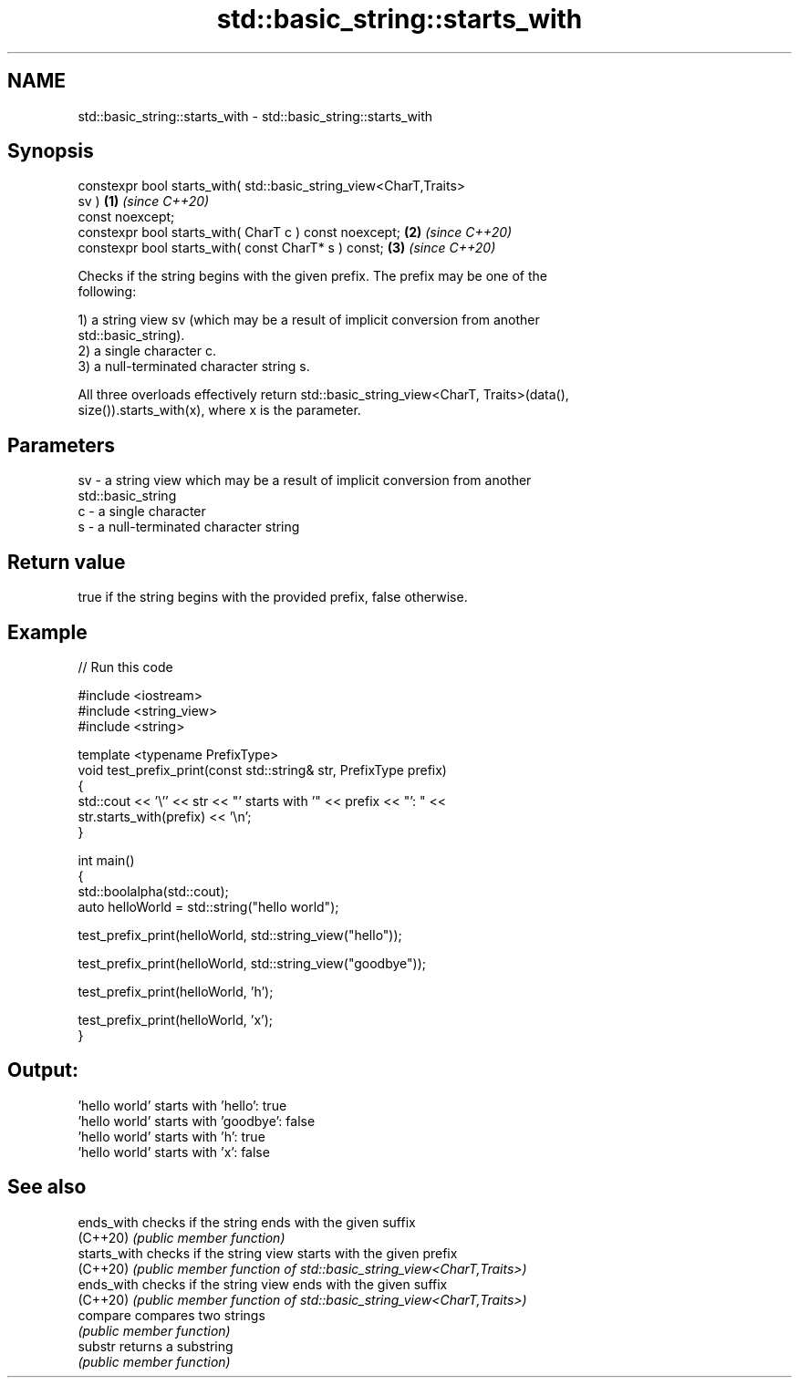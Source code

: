.TH std::basic_string::starts_with 3 "2021.11.17" "http://cppreference.com" "C++ Standard Libary"
.SH NAME
std::basic_string::starts_with \- std::basic_string::starts_with

.SH Synopsis
   constexpr bool starts_with( std::basic_string_view<CharT,Traits>
   sv )                                                               \fB(1)\fP \fI(since C++20)\fP
       const noexcept;
   constexpr bool starts_with( CharT c ) const noexcept;              \fB(2)\fP \fI(since C++20)\fP
   constexpr bool starts_with( const CharT* s ) const;                \fB(3)\fP \fI(since C++20)\fP

   Checks if the string begins with the given prefix. The prefix may be one of the
   following:

   1) a string view sv (which may be a result of implicit conversion from another
   std::basic_string).
   2) a single character c.
   3) a null-terminated character string s.

   All three overloads effectively return std::basic_string_view<CharT, Traits>(data(),
   size()).starts_with(x), where x is the parameter.

.SH Parameters

   sv - a string view which may be a result of implicit conversion from another
        std::basic_string
   c  - a single character
   s  - a null-terminated character string

.SH Return value

   true if the string begins with the provided prefix, false otherwise.

.SH Example


// Run this code

 #include <iostream>
 #include <string_view>
 #include <string>

 template <typename PrefixType>
 void test_prefix_print(const std::string& str, PrefixType prefix)
 {
     std::cout << '\\'' << str << "' starts with '" << prefix << "': " <<
         str.starts_with(prefix) << '\\n';
 }

 int main()
 {
     std::boolalpha(std::cout);
     auto helloWorld = std::string("hello world");

     test_prefix_print(helloWorld, std::string_view("hello"));

     test_prefix_print(helloWorld, std::string_view("goodbye"));

     test_prefix_print(helloWorld, 'h');

     test_prefix_print(helloWorld, 'x');
 }

.SH Output:

 'hello world' starts with 'hello': true
 'hello world' starts with 'goodbye': false
 'hello world' starts with 'h': true
 'hello world' starts with 'x': false

.SH See also

   ends_with   checks if the string ends with the given suffix
   (C++20)     \fI(public member function)\fP
   starts_with checks if the string view starts with the given prefix
   (C++20)     \fI(public member function of std::basic_string_view<CharT,Traits>)\fP
   ends_with   checks if the string view ends with the given suffix
   (C++20)     \fI(public member function of std::basic_string_view<CharT,Traits>)\fP
   compare     compares two strings
               \fI(public member function)\fP
   substr      returns a substring
               \fI(public member function)\fP
